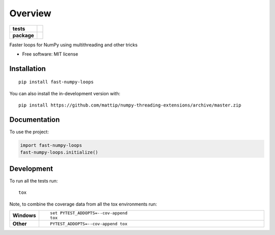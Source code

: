 ========
Overview
========

.. start-badges

.. list-table::
    :stub-columns: 1

    * - tests
      - | |travis|
        | |codecov|
    * - package
      - | |commits-since|

.. |travis| image:: https://api.travis-ci.org/mattip/numpy-threading-extensions.svg?branch=master
    :alt: Travis-CI Build Status
    :target: https://travis-ci.org/mattip/numpy-threading-extensions

.. |codecov| image:: https://codecov.io/gh/mattip/numpy-threading-extensions/branch/master/graphs/badge.svg?branch=master
    :alt: Coverage Status
    :target: https://codecov.io/github/mattip/numpy-threading-extensions

.. |commits-since| image:: https://img.shields.io/github/commits-since/mattip/numpy-threading-extensions/v0.0.0.svg
    :alt: Commits since latest release
    :target: https://github.com/mattip/numpy-threading-extensions/compare/v0.0.0...master



.. end-badges

Faster loops for NumPy using multithreading and other tricks

* Free software: MIT license

Installation
============

::

    pip install fast-numpy-loops

You can also install the in-development version with::

    pip install https://github.com/mattip/numpy-threading-extensions/archive/master.zip


Documentation
=============


To use the project:

.. code-block:: python

    import fast-numpy-loops
    fast-numpy-loops.initialize()


Development
===========

To run all the tests run::

    tox

Note, to combine the coverage data from all the tox environments run:

.. list-table::
    :widths: 10 90
    :stub-columns: 1

    - - Windows
      - ::

            set PYTEST_ADDOPTS=--cov-append
            tox

    - - Other
      - ::

            PYTEST_ADDOPTS=--cov-append tox
